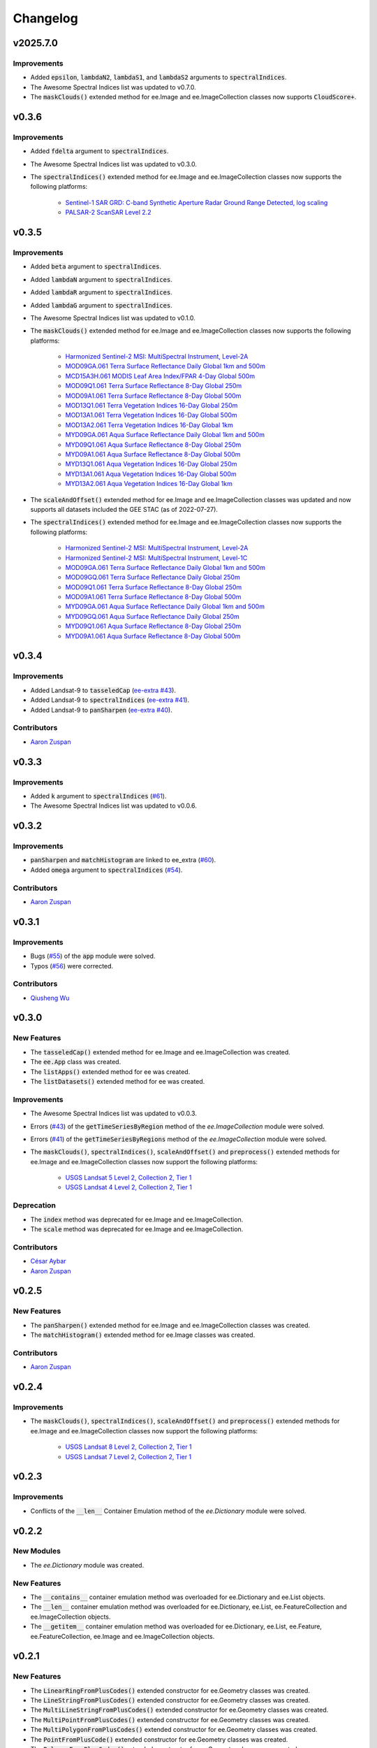 Changelog
============

v2025.7.0
--------------

Improvements
~~~~~~~~~~~~~~~~~~~~~~

- Added :code:`epsilon`, :code:`lambdaN2`, :code:`lambdaS1`, and :code:`lambdaS2` arguments to :code:`spectralIndices`.
- The Awesome Spectral Indices list was updated to v0.7.0.
- The :code:`maskClouds()` extended method for ee.Image and ee.ImageCollection classes now supports :code:`CloudScore+`.

v0.3.6
--------------

Improvements
~~~~~~~~~~~~~~~~~~~~~~

- Added :code:`fdelta` argument to :code:`spectralIndices`.
- The Awesome Spectral Indices list was updated to v0.3.0.
- The :code:`spectralIndices()` extended method for ee.Image and ee.ImageCollection classes now supports the following platforms:
   
   - `Sentinel-1 SAR GRD: C-band Synthetic Aperture Radar Ground Range Detected, log scaling <https://developers.google.com/earth-engine/datasets/catalog/COPERNICUS_S1_GRD>`_
   - `PALSAR-2 ScanSAR Level 2.2 <https://developers.google.com/earth-engine/datasets/catalog/JAXA_ALOS_PALSAR-2_Level2_2_ScanSAR?hl=en>`_

v0.3.5
--------------

Improvements
~~~~~~~~~~~~~~~~~~~~~~

- Added :code:`beta` argument to :code:`spectralIndices`.
- Added :code:`lambdaN` argument to :code:`spectralIndices`.
- Added :code:`lambdaR` argument to :code:`spectralIndices`.
- Added :code:`lambdaG` argument to :code:`spectralIndices`.
- The Awesome Spectral Indices list was updated to v0.1.0.
- The :code:`maskClouds()` extended method for ee.Image and ee.ImageCollection classes now supports the following platforms:
   
   - `Harmonized Sentinel-2 MSI: MultiSpectral Instrument, Level-2A <https://developers.google.com/earth-engine/datasets/catalog/COPERNICUS_S2_SR_HARMONIZED?hl=en>`_
   - `MOD09GA.061 Terra Surface Reflectance Daily Global 1km and 500m <https://developers.google.com/earth-engine/datasets/catalog/MODIS_061_MOD09GA?hl=en>`_
   - `MCD15A3H.061 MODIS Leaf Area Index/FPAR 4-Day Global 500m <https://developers.google.com/earth-engine/datasets/catalog/MODIS_061_MCD15A3H?hl=en>`_
   - `MOD09Q1.061 Terra Surface Reflectance 8-Day Global 250m <https://developers.google.com/earth-engine/datasets/catalog/MODIS_061_MOD09Q1?hl=en>`_
   - `MOD09A1.061 Terra Surface Reflectance 8-Day Global 500m <https://developers.google.com/earth-engine/datasets/catalog/MODIS_061_MOD09A1?hl=en>`_
   - `MOD13Q1.061 Terra Vegetation Indices 16-Day Global 250m <https://developers.google.com/earth-engine/datasets/catalog/MODIS_061_MOD13Q1?hl=en>`_
   - `MOD13A1.061 Terra Vegetation Indices 16-Day Global 500m <https://developers.google.com/earth-engine/datasets/catalog/MODIS_061_MOD13A1?hl=en>`_
   - `MOD13A2.061 Terra Vegetation Indices 16-Day Global 1km <https://developers.google.com/earth-engine/datasets/catalog/MODIS_061_MOD13A2?hl=en>`_
   - `MYD09GA.061 Aqua Surface Reflectance Daily Global 1km and 500m <https://developers.google.com/earth-engine/datasets/catalog/MODIS_061_MYD09GA?hl=en>`_
   - `MYD09Q1.061 Aqua Surface Reflectance 8-Day Global 250m <https://developers.google.com/earth-engine/datasets/catalog/MODIS_061_MYD09Q1?hl=en>`_
   - `MYD09A1.061 Aqua Surface Reflectance 8-Day Global 500m <https://developers.google.com/earth-engine/datasets/catalog/MODIS_061_MYD09A1?hl=en>`_
   - `MYD13Q1.061 Aqua Vegetation Indices 16-Day Global 250m <https://developers.google.com/earth-engine/datasets/catalog/MODIS_061_MYD13Q1?hl=en>`_
   - `MYD13A1.061 Aqua Vegetation Indices 16-Day Global 500m <https://developers.google.com/earth-engine/datasets/catalog/MODIS_061_MYD13A1?hl=en>`_
   - `MYD13A2.061 Aqua Vegetation Indices 16-Day Global 1km <https://developers.google.com/earth-engine/datasets/catalog/MODIS_061_MYD13A2?hl=en>`_
- The :code:`scaleAndOffset()` extended method for ee.Image and ee.ImageCollection classes was updated and now supports all datasets included the GEE STAC (as of 2022-07-27).
- The :code:`spectralIndices()` extended method for ee.Image and ee.ImageCollection classes now supports the following platforms:
   
   - `Harmonized Sentinel-2 MSI: MultiSpectral Instrument, Level-2A <https://developers.google.com/earth-engine/datasets/catalog/COPERNICUS_S2_SR_HARMONIZED?hl=en>`_
   - `Harmonized Sentinel-2 MSI: MultiSpectral Instrument, Level-1C <https://developers.google.com/earth-engine/datasets/catalog/COPERNICUS_S2_HARMONIZED?hl=en>`_
   - `MOD09GA.061 Terra Surface Reflectance Daily Global 1km and 500m <https://developers.google.com/earth-engine/datasets/catalog/MODIS_061_MOD09GA?hl=en>`_
   - `MOD09GQ.061 Terra Surface Reflectance Daily Global 250m <https://developers.google.com/earth-engine/datasets/catalog/MODIS_061_MOD09GQ?hl=en>`_
   - `MOD09Q1.061 Terra Surface Reflectance 8-Day Global 250m <https://developers.google.com/earth-engine/datasets/catalog/MODIS_061_MOD09Q1?hl=en>`_
   - `MOD09A1.061 Terra Surface Reflectance 8-Day Global 500m <https://developers.google.com/earth-engine/datasets/catalog/MODIS_061_MOD09A1?hl=en>`_
   - `MYD09GA.061 Aqua Surface Reflectance Daily Global 1km and 500m <https://developers.google.com/earth-engine/datasets/catalog/MODIS_061_MYD09GA?hl=en>`_
   - `MYD09GQ.061 Aqua Surface Reflectance Daily Global 250m <https://developers.google.com/earth-engine/datasets/catalog/MODIS_061_MYD09GQ?hl=en>`_
   - `MYD09Q1.061 Aqua Surface Reflectance 8-Day Global 250m <https://developers.google.com/earth-engine/datasets/catalog/MODIS_061_MYD09Q1?hl=en>`_
   - `MYD09A1.061 Aqua Surface Reflectance 8-Day Global 500m <https://developers.google.com/earth-engine/datasets/catalog/MODIS_061_MYD09A1?hl=en>`_

v0.3.4
--------------

Improvements
~~~~~~~~~~~~~~~~~~~~~~

- Added Landsat-9 to :code:`tasseledCap` (`ee-extra #43 <https://github.com/r-earthengine/ee_extra/pull/43>`_).
- Added Landsat-9 to :code:`spectralIndices` (`ee-extra #41 <https://github.com/r-earthengine/ee_extra/issues/41>`_).
- Added Landsat-9 to :code:`panSharpen` (`ee-extra #40 <https://github.com/r-earthengine/ee_extra/pull/40>`_).

Contributors
~~~~~~~~~~~~~~~~~~~~~~

- `Aaron Zuspan <https://github.com/aazuspan>`_

v0.3.3
--------------

Improvements
~~~~~~~~~~~~~~~~~~~~~~

- Added :code:`k` argument to :code:`spectralIndices` (`#61 <https://github.com/davemlz/eemont/issues/61>`_).
- The Awesome Spectral Indices list was updated to v0.0.6.

v0.3.2
--------------

Improvements
~~~~~~~~~~~~~~~~~~~~~~

- :code:`panSharpen` and :code:`matchHistogram` are linked to ee_extra (`#60 <https://github.com/davemlz/eemont/pull/60>`_).
- Added :code:`omega` argument to :code:`spectralIndices` (`#54 <https://github.com/davemlz/eemont/issues/54>`_).

Contributors
~~~~~~~~~~~~~~~~~~~~~~

- `Aaron Zuspan <https://github.com/aazuspan>`_

v0.3.1
--------------

Improvements
~~~~~~~~~~~~~~~~~~~~~~

- Bugs (`#55 <https://github.com/davemlz/eemont/pull/55>`_) of the :code:`app` module were solved.
- Typos (`#56 <https://github.com/davemlz/eemont/pull/56>`_) were corrected.

Contributors
~~~~~~~~~~~~~~~~~~~~~~

- `Qiusheng Wu <https://github.com/giswqs>`_

v0.3.0
--------------

New Features
~~~~~~~~~~~~~~~~~~~~~~

..
   - The :code:`require()` extended method for ee was created.
   - The :code:`install()` extended method for ee was created.
   - The :code:`uninstall()` extended method for ee was created.
- The :code:`tasseledCap()` extended method for ee.Image and ee.ImageCollection was created.
- The :code:`ee.App` class was created.
- The :code:`listApps()` extended method for ee was created.
- The :code:`listDatasets()` extended method for ee was created.

Improvements
~~~~~~~~~~~~~~~~~~~~~~

- The Awesome Spectral Indices list was updated to v0.0.3.
- Errors (`#43 <https://github.com/davemlz/eemont/issues/43>`_) of the :code:`getTimeSeriesByRegion` method of the *ee.ImageCollection* module were solved.
- Errors (`#41 <https://github.com/davemlz/eemont/issues/41>`_) of the :code:`getTimeSeriesByRegions` method of the *ee.ImageCollection* module were solved.
- The :code:`maskClouds()`, :code:`spectralIndices()`, :code:`scaleAndOffset()` and :code:`preprocess()` extended methods for ee.Image and ee.ImageCollection classes now support the following platforms:
   
   - `USGS Landsat 5 Level 2, Collection 2, Tier 1 <https://developers.google.com/earth-engine/datasets/catalog/LANDSAT_LT05_C02_T1_L2>`_
   - `USGS Landsat 4 Level 2, Collection 2, Tier 1 <https://developers.google.com/earth-engine/datasets/catalog/LANDSAT_LT04_C02_T1_L2>`_

Deprecation
~~~~~~~~~~~~~~~~~~~~~~

- The :code:`index` method was deprecated for ee.Image and ee.ImageCollection.
- The :code:`scale` method was deprecated for ee.Image and ee.ImageCollection.

Contributors
~~~~~~~~~~~~~~~~~~~~~~

- `César Aybar <https://github.com/csaybar>`_
- `Aaron Zuspan <https://github.com/aazuspan>`_

v0.2.5
--------------

New Features
~~~~~~~~~~~~~~~~~~~~~~

- The :code:`panSharpen()` extended method for ee.Image and ee.ImageCollection classes was created.
- The :code:`matchHistogram()` extended method for ee.Image classes was created.

Contributors
~~~~~~~~~~~~~~~~~~~~~~

- `Aaron Zuspan <https://github.com/aazuspan>`_

v0.2.4
--------------

Improvements
~~~~~~~~~~~~~~~~~~~~~~

- The :code:`maskClouds()`, :code:`spectralIndices()`, :code:`scaleAndOffset()` and :code:`preprocess()` extended methods for ee.Image and ee.ImageCollection classes now support the following platforms:
   
   - `USGS Landsat 8 Level 2, Collection 2, Tier 1 <https://developers.google.com/earth-engine/datasets/catalog/LANDSAT_LC08_C02_T1_L2>`_
   - `USGS Landsat 7 Level 2, Collection 2, Tier 1 <https://developers.google.com/earth-engine/datasets/catalog/LANDSAT_LE07_C02_T1_L2>`_

v0.2.3
--------------

Improvements
~~~~~~~~~~~~~~~~~~~~~~

- Conflicts of the :code:`__len__` Container Emulation method of the *ee.Dictionary* module were solved.

v0.2.2
--------------

New Modules
~~~~~~~~~~~~~~~~~~~~~~

- The *ee.Dictionary* module was created.

New Features
~~~~~~~~~~~~~~~~~~~~~~

- The :code:`__contains__` container emulation method was overloaded for ee.Dictionary and ee.List objects.
- The :code:`__len__` container emulation method was overloaded for ee.Dictionary, ee.List, ee.FeatureCollection and ee.ImageCollection objects.
- The :code:`__getitem__` container emulation method was overloaded for ee.Dictionary, ee.List, ee.Feature, ee.FeatureCollection, ee.Image and ee.ImageCollection objects.

v0.2.1
--------------

New Features
~~~~~~~~~~~~~~~~~~~~~~

- The :code:`LinearRingFromPlusCodes()` extended constructor for ee.Geometry classes was created.
- The :code:`LineStringFromPlusCodes()` extended constructor for ee.Geometry classes was created.
- The :code:`MultiLineStringFromPlusCodes()` extended constructor for ee.Geometry classes was created.
- The :code:`MultiPointFromPlusCodes()` extended constructor for ee.Geometry classes was created.
- The :code:`MultiPolygonFromPlusCodes()` extended constructor for ee.Geometry classes was created.
- The :code:`PointFromPlusCode()` extended constructor for ee.Geometry classes was created.
- The :code:`PolygonFromPlusCodes()` extended constructor for ee.Geometry classes was created.
- The :code:`RectangleFromPlusCodes()` extended constructor for ee.Geometry classes was created.
- The :code:`plusCodes()` extended method for ee.Geometry and ee.Feature classes was created.

Contributors
~~~~~~~~~~~~~~~~~~~~~~

- `Aaron Zuspan <https://github.com/aazuspan>`_

v0.2.0
--------------

New Modules
~~~~~~~~~~~~~~~~~~~~~~

- The *ee.Number* module was created.
- The *ee.List* module was created.
- The *extending* module was created.

New Features
~~~~~~~~~~~~~~~~~~~~~~

- The :code:`getOffsetParams()` extended method for ee.Image and ee.ImageCollection classes was created.
- The :code:`getScaleParams()` extended method for ee.Image and ee.ImageCollection classes was created.
- The :code:`scaleAndOffset()` extended method for ee.Image and ee.ImageCollection classes was created and will replace the :code:`scale()` method.
- The :code:`spectralIndices()` extended method for ee.Image and ee.ImageCollection classes was created and will replace the :code:`index()` method.
- The :code:`preprocess()` extended method for ee.Image and ee.ImageCollection classes was created.
- The :code:`getDOI()` extended method for ee.Image and ee.ImageCollection classes was created.
- The :code:`getCitation()` extended method for ee.Image and ee.ImageCollection classes was created.
- The :code:`getSTAC()` extended method for ee.Image and ee.ImageCollection classes was created.
- The binary operators (+, -, \*\, /, //, %, \**\ , <<, >>, &, |) were overloaded for ee.Number objects.
- The binary operators (+, \*\) were overloaded for ee.List objects.
- The rich comparisons (<, <=, ==, !=, >, >=) were overloaded for ee.Number objects.
- The unary operators (-, ~) were overloaded for ee.Number objects.

Improvements
~~~~~~~~~~~~~~~~~~~~~~

- The :code:`maskClouds()` extended method for ee.Image and ee.ImageCollection classes now supports the following platforms:
   
   - `VNP09GA: VIIRS Surface Reflectance Daily 500m and 1km <https://developers.google.com/earth-engine/datasets/catalog/NOAA_VIIRS_001_VNP09GA?hl=en>`_
   - `VNP13A1: VIIRS Vegetation Indices 16-Day 500m <https://developers.google.com/earth-engine/datasets/catalog/NOAA_VIIRS_001_VNP13A1?hl=en>`_
- The :code:`scaleAndOffset()` extended method for ee.Image and ee.ImageCollection classes now supports ALL raster datasets from the `Google Earth Engine STAC Catalog <https://developers.google.com/earth-engine/datasets>`_.
- The :code:`spectralIndices()` extended method for ee.Image and ee.ImageCollection classes now supports ALL indices from the `Awesome List of Spectral Indices for Google Earth Engine <https://github.com/davemlz/awesome-ee-spectral-indices>`_.
   
Pending Deprecation
~~~~~~~~~~~~~~~~~~~~~~

- The :code:`index()` method for ee.Image and ee.ImageCollection classes will be deprecated in future versions.
- The :code:`scale()` method for ee.Image and ee.ImageCollection classes will be deprecated in future versions.

v0.1.9
--------------

Improvements
~~~~~~~~~~~~~~~~~~~~~~

- :code:`kernel`, :code:`sigma`, :code:`p` and :code:`c` parameters were added to the :code:`index()` extended method for ee.Image and ee.ImageCollection classes.
- The following vegetation indices were added to the :code:`index()` extended method for ee.Image and ee.ImageCollection:

   - 'GARI' : Green Atmospherically Resistant Vegetation Index.
   - 'GEMI' : Global Environment Monitoring Index.
   - 'GLI' : Green Leaf Index.
   - 'GVMI' : Global Vegetation Moisture Index.
   - 'VARI' : Visible Atmospherically Resistant Index.
- The following drought indices were added to the :code:`index()` extended method for ee.Image and ee.ImageCollection:

   - 'NDDI' : Normalized Difference Drought Index.
- The following kernel indices were added to the :code:`index()` extended method for ee.Image and ee.ImageCollection:

   - 'kEVI' : Kernel Enhanced Vegetation Index.
   - 'kNDVI' : Kernel Normalized Difference Vegetation Index.
   - 'kRVI' : Kernel Ratio Vegetation Index.
   - 'kVARI' : Kernel Visible Atmospherically Resistant Index.

v0.1.8
--------------

New Modules
~~~~~~~~~~~~~~~~~~~~~~

- The *ee.Feature* module was created.
- The *ee.FeatureCollection* module was created.
- The *ee.Geometry* module was created.

New Features
~~~~~~~~~~~~~~~~~~~~~~

- The :code:`getTimeSeriesByRegion()` extended method for ee.ImageCollection classes was created.
- The :code:`getTimeSeriesByRegions()` extended method for ee.ImageCollection classes was created.
- The :code:`indices()` function was created.
- The :code:`listIndices()` function was created.
- The :code:`BBoxFromQuery()` extended constructor for ee.Geometry and ee.Feature classes was created.
- The :code:`PointFromQuery()` extended constructor for ee.Geometry and ee.Feature classes was created.
- The :code:`MultiPointFromQuery()` extended constructor for ee.Geometry and ee.FeatureCollection classes was created.


Improvements
~~~~~~~~~~~~~~~~~~~~~~

- The :code:`index()` extended method for ee.Image and ee.ImageCollection classes now supports the following platforms:
   
   - `MCD43A4.006 MODIS Nadir BRDF-Adjusted Reflectance Daily 500m <https://developers.google.com/earth-engine/datasets/catalog/MODIS_006_MCD43A4>`_
   - `MOD09GQ.006 Terra Surface Reflectance Daily Global 250m <https://developers.google.com/earth-engine/datasets/catalog/MODIS_006_MOD09GQ>`_
   - `MOD09GA.006 Terra Surface Reflectance Daily Global 1km and 500m <https://developers.google.com/earth-engine/datasets/catalog/MODIS_006_MOD09GA>`_
   - `MOD09Q1.006 Terra Surface Reflectance 8-Day Global 250m <https://developers.google.com/earth-engine/datasets/catalog/MODIS_006_MOD09Q1>`_
   - `MOD09A1.006 Terra Surface Reflectance 8-Day Global 500m <https://developers.google.com/earth-engine/datasets/catalog/MODIS_006_MOD09A1>`_
   - `MYD09GQ.006 Aqua Surface Reflectance Daily Global 250m <https://developers.google.com/earth-engine/datasets/catalog/MODIS_006_MYD09GQ>`_
   - `MYD09GA.006 Aqua Surface Reflectance Daily Global 1km and 500m <https://developers.google.com/earth-engine/datasets/catalog/MODIS_006_MYD09GA>`_
   - `MYD09Q1.006 Aqua Surface Reflectance 8-Day Global 250m <https://developers.google.com/earth-engine/datasets/catalog/MODIS_006_MYD09Q1>`_
   - `MYD09A1.006 Aqua Surface Reflectance 8-Day Global 500m <https://developers.google.com/earth-engine/datasets/catalog/MODIS_006_MYD09A1>`_
- The :code:`maskClouds()` extended method for ee.Image and ee.ImageCollection classes now supports the following platforms:
   
   - `MYD09GA.006 Aqua Surface Reflectance Daily Global 1km and 500m <https://developers.google.com/earth-engine/datasets/catalog/MODIS_006_MYD09GA>`_
   - `MYD09Q1.006 Aqua Surface Reflectance 8-Day Global 250m <https://developers.google.com/earth-engine/datasets/catalog/MODIS_006_MYD09Q1>`_
   - `MYD09A1.006 Aqua Surface Reflectance 8-Day Global 500m <https://developers.google.com/earth-engine/datasets/catalog/MODIS_006_MYD09A1>`_   
   - `MYD17A2H.006: Aqua Gross Primary Productivity 8-Day Global 500M 500m <https://developers.google.com/earth-engine/datasets/catalog/MODIS_006_MYD17A2H>`_   
   - `MYD13Q1.006 Aqua Vegetation Indices 16-Day Global 250m <https://developers.google.com/earth-engine/datasets/catalog/MODIS_006_MYD13Q1>`_
   - `MYD13A1.006 Aqua Vegetation Indices 16-Day Global 500m <https://developers.google.com/earth-engine/datasets/catalog/MODIS_006_MYD13A1>`_
   - `MYD13A2.006 Aqua Vegetation Indices 16-Day Global 1km <https://developers.google.com/earth-engine/datasets/catalog/MODIS_006_MYD13A2>`_
- The :code:`scale()` extended method for ee.Image and ee.ImageCollection classes now supports the following platforms:
   
   - `MYD09GQ.006 Aqua Surface Reflectance Daily Global 250m <https://developers.google.com/earth-engine/datasets/catalog/MODIS_006_MYD09GQ>`_
   - `MYD09GA.006 Aqua Surface Reflectance Daily Global 1km and 500m <https://developers.google.com/earth-engine/datasets/catalog/MODIS_006_MYD09GA>`_
   - `MYD09Q1.006 Aqua Surface Reflectance 8-Day Global 250m <https://developers.google.com/earth-engine/datasets/catalog/MODIS_006_MYD09Q1>`_
   - `MYD09A1.006 Aqua Surface Reflectance 8-Day Global 500m <https://developers.google.com/earth-engine/datasets/catalog/MODIS_006_MYD09A1>`_
   - `MYD10A1.006 Aqua Snow Cover Daily Global 500m <https://developers.google.com/earth-engine/datasets/catalog/MODIS_006_MYD10A1>`_
   - `MYD11A1.006 Aqua Land Surface Temperature and Emissivity Daily Global 1km <https://developers.google.com/earth-engine/datasets/catalog/MODIS_006_MYD11A1>`_
   - `MYD11A2.006 Aqua Land Surface Temperature and Emissivity 8-Day Global 1km <https://developers.google.com/earth-engine/datasets/catalog/MODIS_006_MYD11A2>`_
   - `MYDOCGA.006 Aqua Ocean Reflectance Daily Global 1km <https://developers.google.com/earth-engine/datasets/catalog/MODIS_006_MYDOCGA>`_
   - `MYD14A1.006: Aqua Thermal Anomalies & Fire Daily Global 1km <https://developers.google.com/earth-engine/datasets/catalog/MODIS_006_MYD14A1>`_   
   - `MYD17A2H.006: Aqua Gross Primary Productivity 8-Day Global 500M 500m <https://developers.google.com/earth-engine/datasets/catalog/MODIS_006_MYD17A2H>`_
   - `MYD17A3HGF.006: Aqua Net Primary Production Gap-Filled Yearly Global 500m <https://developers.google.com/earth-engine/datasets/catalog/MODIS_006_MYD17A3HGF>`_   
   - `MYD13Q1.006 Aqua Vegetation Indices 16-Day Global 250m <https://developers.google.com/earth-engine/datasets/catalog/MODIS_006_MYD13Q1>`_
   - `MYD13A1.006 Aqua Vegetation Indices 16-Day Global 500m <https://developers.google.com/earth-engine/datasets/catalog/MODIS_006_MYD13A1>`_
   - `MYD13A2.006 Aqua Vegetation Indices 16-Day Global 1km <https://developers.google.com/earth-engine/datasets/catalog/MODIS_006_MYD13A2>`_
   - `MYD08_M3.061 Aqua Atmosphere Monthly Global Product <https://developers.google.com/earth-engine/datasets/catalog/MODIS_061_MYD08_M3>`_
- The following vegetation indices were added to the :code:`index()` extended method for ee.Image and ee.ImageCollection:

   - 'EVI2' : Two-Band Enhanced Vegetation Index.
   
- The following burn indices were added to the :code:`index()` extended method for ee.Image and ee.ImageCollection:

   - 'CSIT' : Char Soil Index Thermal.
   - 'NBRT' : Normalized Burn Ratio Thermal.
   - 'NDVIT' : Normalized Difference Vegetation Index Thermal
   - 'SAVIT' : Soil-Adjusted Vegetation Index Thermal.

v0.1.7
--------------

New Modules
~~~~~~~~~~~~~~~~~~~~~~

- The *pd.DataFrame* module was created.
- The *common* module was created (it feeds the :code:`index()`, :code:`scale()` and :code:`maskClouds()` methods for both ee.Image and ee.ImageCollection).

New Features
~~~~~~~~~~~~~~~~~~~~~~

- The :code:`toEEFeatureCollection()` extended method for pd.DataFrame classes was created.
- The binary operators (+, -, \*\, /, //, %, \**\ , <<, >>, &, |) were overloaded for ee.Image objects.
- The rich comparisons (<, <=, ==, !=, >, >=) were overloaded for ee.Image objects.
- The unary operators (-, ~) were overloaded for ee.Image objects.

Improvements
~~~~~~~~~~~~~~~~~~~~~~

- *Exceptions* and *Warnings* were added to most methods.
- Conflicts between the Gain factor and the Green band in the :code:`index()` method were solved.
- :code:`tolerance` and :code:`unit` parameters were added to the :code:`closest()` extended method for ee.ImageCollection classes.
- The :code:`maskClouds()` extended method for ee.Image and ee.ImageCollection classes now supports the following platforms:

   - `Sentinel-3 OLCI EFR: Ocean and Land Color Instrument Earth Observation Full Resolution <https://developers.google.com/earth-engine/datasets/catalog/COPERNICUS_S3_OLCI>`_
   - `MOD09GA.006 Terra Surface Reflectance Daily Global 1km and 500m <https://developers.google.com/earth-engine/datasets/catalog/MODIS_006_MOD09GA>`_
   - `MOD09Q1.006 Terra Surface Reflectance 8-Day Global 250m <https://developers.google.com/earth-engine/datasets/catalog/MODIS_006_MOD09Q1>`_
   - `MOD09A1.006 Terra Surface Reflectance 8-Day Global 500m <https://developers.google.com/earth-engine/datasets/catalog/MODIS_006_MOD09A1>`_
   - `MCD15A3H.006 MODIS Leaf Area Index/FPAR 4-Day Global 500m <https://developers.google.com/earth-engine/datasets/catalog/MODIS_006_MCD15A3H>`_
   - `MOD17A2H.006: Terra Gross Primary Productivity 8-Day Global 500M 500m <https://developers.google.com/earth-engine/datasets/catalog/MODIS_006_MOD17A2H>`_
   - `MOD16A2.006: Terra Net Evapotranspiration 8-Day Global 500m <https://developers.google.com/earth-engine/datasets/catalog/MODIS_006_MOD16A2>`_
   - `MOD13Q1.006 Terra Vegetation Indices 16-Day Global 250m <https://developers.google.com/earth-engine/datasets/catalog/MODIS_006_MOD13Q1>`_
   - `MOD13A1.006 Terra Vegetation Indices 16-Day Global 500m <https://developers.google.com/earth-engine/datasets/catalog/MODIS_006_MOD13A1>`_
   - `MOD13A2.006 Terra Vegetation Indices 16-Day Global 1km <https://developers.google.com/earth-engine/datasets/catalog/MODIS_006_MOD13A2>`_
- The :code:`scale()` extended method for ee.Image and ee.ImageCollection classes now supports the following platforms:

   - `Sentinel-3 OLCI EFR: Ocean and Land Color Instrument Earth Observation Full Resolution <https://developers.google.com/earth-engine/datasets/catalog/COPERNICUS_S3_OLCI>`_
   - `MCD43A4.006 MODIS Nadir BRDF-Adjusted Reflectance Daily 500m <https://developers.google.com/earth-engine/datasets/catalog/MODIS_006_MCD43A4>`_
   - `MCD43A3.006 MODIS Albedo Daily 500m <https://developers.google.com/earth-engine/datasets/catalog/MODIS_006_MCD43A3>`_
   - `MOD09GQ.006 Terra Surface Reflectance Daily Global 250m <https://developers.google.com/earth-engine/datasets/catalog/MODIS_006_MOD09GQ>`_
   - `MOD09GA.006 Terra Surface Reflectance Daily Global 1km and 500m <https://developers.google.com/earth-engine/datasets/catalog/MODIS_006_MOD09GA>`_
   - `MOD09Q1.006 Terra Surface Reflectance 8-Day Global 250m <https://developers.google.com/earth-engine/datasets/catalog/MODIS_006_MOD09Q1>`_
   - `MOD09A1.006 Terra Surface Reflectance 8-Day Global 500m <https://developers.google.com/earth-engine/datasets/catalog/MODIS_006_MOD09A1>`_
   - `MOD10A1.006 Terra Snow Cover Daily Global 500m <https://developers.google.com/earth-engine/datasets/catalog/MODIS_006_MOD10A1>`_
   - `MOD11A1.006 Terra Land Surface Temperature and Emissivity Daily Global 1km <https://developers.google.com/earth-engine/datasets/catalog/MODIS_006_MOD11A1>`_
   - `MOD11A2.006 Terra Land Surface Temperature and Emissivity 8-Day Global 1km <https://developers.google.com/earth-engine/datasets/catalog/MODIS_006_MOD11A2>`_
   - `MODOCGA.006 Terra Ocean Reflectance Daily Global 1km <https://developers.google.com/earth-engine/datasets/catalog/MODIS_006_MODOCGA>`_
   - `MOD14A1.006: Terra Thermal Anomalies & Fire Daily Global 1km <https://developers.google.com/earth-engine/datasets/catalog/MODIS_006_MOD14A1>`_
   - `MCD43A1.006 MODIS BRDF-Albedo Model Parameters Daily 500m <https://developers.google.com/earth-engine/datasets/catalog/MODIS_006_MCD43A1>`_
   - `MCD15A3H.006 MODIS Leaf Area Index/FPAR 4-Day Global 500m <https://developers.google.com/earth-engine/datasets/catalog/MODIS_006_MCD15A3H>`_
   - `MOD17A2H.006: Terra Gross Primary Productivity 8-Day Global 500M 500m <https://developers.google.com/earth-engine/datasets/catalog/MODIS_006_MOD17A2H>`_
   - `MOD17A3HGF.006: Terra Net Primary Production Gap-Filled Yearly Global 500m <https://developers.google.com/earth-engine/datasets/catalog/MODIS_006_MOD17A3HGF>`_
   - `MOD16A2.006: Terra Net Evapotranspiration 8-Day Global 500m <https://developers.google.com/earth-engine/datasets/catalog/MODIS_006_MOD16A2>`_
   - `MOD13Q1.006 Terra Vegetation Indices 16-Day Global 250m <https://developers.google.com/earth-engine/datasets/catalog/MODIS_006_MOD13Q1>`_
   - `MOD13A1.006 Terra Vegetation Indices 16-Day Global 500m <https://developers.google.com/earth-engine/datasets/catalog/MODIS_006_MOD13A1>`_
   - `MOD13A2.006 Terra Vegetation Indices 16-Day Global 1km <https://developers.google.com/earth-engine/datasets/catalog/MODIS_006_MOD13A2>`_
   - `MOD08_M3.061 Terra Atmosphere Monthly Global Product <https://developers.google.com/earth-engine/datasets/catalog/MODIS_061_MOD08_M3>`_
- The following vegetation indices were added to the :code:`index()` extended method for ee.Image and ee.ImageCollection:

   - 'GBNDVI' : Green-Blue Normalized Difference Vegetation Index.
   - 'GRNDVI' : Green-Red Normalized Difference Vegetation Index.
   - 'MNDVI' : Modified Normalized Difference Vegetation Index.
- The following snow indices were added to the :code:`index()` extended method for ee.Image and ee.ImageCollection:

   - 'NDSI' : Normalized Difference Snow Index.
- The 'SR' vegetation index was replaced by 'RVI' in the :code:`index()` extended method for ee.Image and ee.ImageCollection.